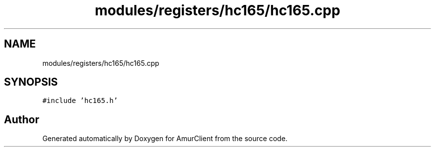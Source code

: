 .TH "modules/registers/hc165/hc165.cpp" 3 "Sun Mar 19 2023" "Version 0.42" "AmurClient" \" -*- nroff -*-
.ad l
.nh
.SH NAME
modules/registers/hc165/hc165.cpp
.SH SYNOPSIS
.br
.PP
\fC#include 'hc165\&.h'\fP
.br

.SH "Author"
.PP 
Generated automatically by Doxygen for AmurClient from the source code\&.
